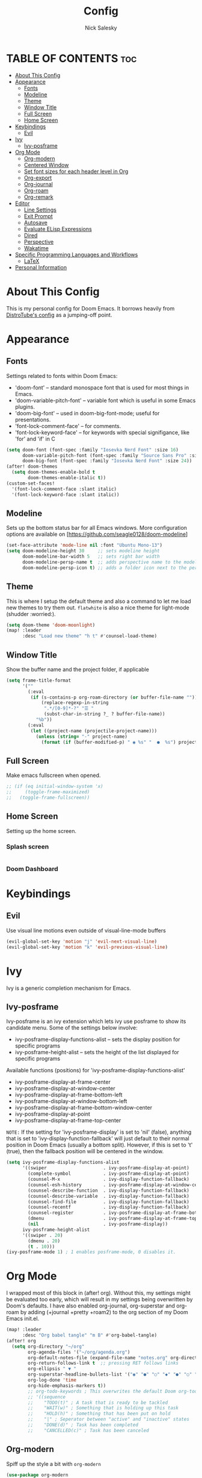 #+TITLE: Config
#+AUTHOR: Nick Salesky
#+DESCRIPTION: Nick's personal config for Doom Emacs.
#+STARTUP: showeverything
#+PROPERTY: header-args :tangle yes


* TABLE OF CONTENTS :toc:
- [[#about-this-config][About This Config]]
- [[#appearance][Appearance]]
  - [[#fonts][Fonts]]
  - [[#modeline][Modeline]]
  - [[#theme][Theme]]
  - [[#window-title][Window Title]]
  - [[#full-screen][Full Screen]]
  - [[#home-screen][Home Screen]]
- [[#keybindings][Keybindings]]
  - [[#evil][Evil]]
- [[#ivy][Ivy]]
  - [[#ivy-posframe][Ivy-posframe]]
- [[#org-mode][Org Mode]]
  - [[#org-modern][Org-modern]]
  - [[#centered-window][Centered Window]]
  - [[#set-font-sizes-for-each-header-level-in-org][Set font sizes for each header level in Org]]
  - [[#org-export][Org-export]]
  - [[#org-journal][Org-journal]]
  - [[#org-roam][Org-roam]]
  - [[#org-remark][Org-remark]]
- [[#editor][Editor]]
  - [[#line-settings][Line Settings]]
  - [[#exit-prompt][Exit Prompt]]
  - [[#autosave][Autosave]]
  - [[#evaluate-elisp-expressions][Evaluate ELisp Expressions]]
  - [[#dired][Dired]]
  - [[#perspective][Perspective]]
  - [[#wakatime][Wakatime]]
- [[#specific-programming-languages-and-workflows][Specific Programming Languages and Workflows]]
  - [[#latex][LaTeX]]
- [[#personal-information][Personal Information]]

* About This Config
This is my personal config for Doom Emacs. It borrows heavily from [[https://gitlab.com/dwt1/dtos-configs/-/blob/main/etc/dtos/.config/doom/config.org][DistroTube's config]] as a jumping-off point.


* Appearance
** Fonts
Settings related to fonts within Doom Emacs:
+ 'doom-font' -- standard monospace font that is used for most things in Emacs.
+ 'doom-variable-pitch-font' -- variable font which is useful in some Emacs plugins.
+ 'doom-big-font' -- used in doom-big-font-mode; useful for presentations.
+ 'font-lock-comment-face' -- for comments.
+ 'font-lock-keyword-face' -- for keywords with special signifigance, like 'for' and 'if' in C

#+BEGIN_SRC emacs-lisp
(setq doom-font (font-spec :family "Iosevka Nerd Font" :size 16)
      doom-variable-pitch-font (font-spec :family "Source Sans Pro" :size 15)
      doom-big-font (font-spec :family "Iosevka Nerd Font" :size 24))
(after! doom-themes
  (setq doom-themes-enable-bold t
        doom-themes-enable-italic t))
(custom-set-faces!
  '(font-lock-comment-face :slant italic)
  '(font-lock-keyword-face :slant italic))
#+END_SRC

** Modeline
Sets up the bottom status bar for all Emacs windows. More configuration options are available on [https://github.com/seagle0128/doom-modeline]

#+BEGIN_SRC emacs-lisp
(set-face-attribute 'mode-line nil :font "Ubuntu Mono-13")
(setq doom-modeline-height 30     ;; sets modeline height
      doom-modeline-bar-width 5   ;; sets right bar width
      doom-modeline-persp-name t  ;; adds perspective name to the modeline
      doom-modeline-persp-icon t) ;; adds a folder icon next to the perspective name
#+END_SRC
** Theme
This is where I setup the default theme and also a command to let me load new themes to try them out. =flatwhite= is also a nice theme for light-mode (shudder :worried:).

#+BEGIN_SRC emacs-lisp
(setq doom-theme 'doom-moonlight)
(map! :leader
      :desc "Load new theme" "h t" #'counsel-load-theme)
#+END_SRC

#+RESULTS:
: counsel-load-theme

** Window Title
Show the buffer name and the project folder, if applicable
#+BEGIN_SRC emacs-lisp
(setq frame-title-format
      '(""
        (:eval
         (if (s-contains-p org-roam-directory (or buffer-file-name ""))
             (replace-regexp-in-string
              ".*/[0-9]*-?" "☰ "
              (subst-char-in-string ?_ ? buffer-file-name))
           "%b"))
        (:eval
         (let ((project-name (projectile-project-name)))
           (unless (string= "-" project-name)
             (format (if (buffer-modified-p) " ◉ %s" "  ●  %s") project-name))))))
#+END_SRC

** Full Screen
Make emacs fullscreen when opened.

#+BEGIN_SRC emacs-lisp
;; (if (eq initial-window-system 'x)
;;     (toggle-frame-maximized)
;;   (toggle-frame-fullscreen))
#+END_SRC

** Home Screen
Setting up the home screen.

*** Splash screen
#+BEGIN_SRC emacs-lisp

#+END_SRC
*** Doom Dashboard

* Keybindings
** Evil
Use visual line motions even outside of visual-line-mode buffers

#+BEGIN_SRC emacs-lisp
(evil-global-set-key 'motion "j" 'evil-next-visual-line)
(evil-global-set-key 'motion "k" 'evil-previous-visual-line)
#+END_SRC
* Ivy
Ivy is a generic completion mechanism for Emacs.

** Ivy-posframe
Ivy-posframe is an ivy extension which lets ivy use posframe to show its candidate menu. Some of the settings below involve:
+ ivy-posframe-display-functions-alist -- sets the display position for specific programs
+ ivy-posframe-height-alist -- sets the height of the list displayed for specific programs

Available functions (positions) for 'ivy-posframe-display-functions-alist'
+ ivy-posframe-display-at-frame-center
+ ivy-posframe-display-at-window-center
+ ivy-posframe-display-at-frame-bottom-left
+ ivy-posframe-display-at-window-bottom-left
+ ivy-posframe-display-at-frame-bottom-window-center
+ ivy-posframe-display-at-point
+ ivy-posframe-display-at-frame-top-center

=NOTE:= If the setting for 'ivy-posframe-display' is set to 'nil' (false), anything that is set to 'ivy-display-function-fallback' will just default to their normal position in Doom Emacs (usually a bottom split).  However, if this is set to 't' (true), then the fallback position will be centered in the window.

#+BEGIN_SRC emacs-lisp
(setq ivy-posframe-display-functions-alist
      '((swiper                     . ivy-posframe-display-at-point)
        (complete-symbol            . ivy-posframe-display-at-point)
        (counsel-M-x                . ivy-display-function-fallback)
        (counsel-esh-history        . ivy-posframe-display-at-window-center)
        (counsel-describe-function  . ivy-display-function-fallback)
        (counsel-describe-variable  . ivy-display-function-fallback)
        (counsel-find-file          . ivy-display-function-fallback)
        (counsel-recentf            . ivy-display-function-fallback)
        (counsel-register           . ivy-posframe-display-at-frame-bottom-window-center)
        (dmenu                      . ivy-posframe-display-at-frame-top-center)
        (nil                        . ivy-posframe-display))
      ivy-posframe-height-alist
      '((swiper . 20)
        (dmenu . 20)
        (t . 10)))
(ivy-posframe-mode 1) ; 1 enables posframe-mode, 0 disables it.
#+END_SRC

* Org Mode
I wrapped most of this block in (after! org).  Without this, my settings might be evaluated too early, which will result in my settings being overwritten by Doom's defaults.  I have also enabled org-journal, org-superstar and org-roam by adding (+journal +pretty +roam2) to the org section of my Doom Emacs init.el.

#+BEGIN_SRC emacs-lisp
(map! :leader
      :desc "Org babel tangle" "m B" #'org-babel-tangle)
(after! org
  (setq org-directory "~/org"
        org-agenda-files '("~/org/agenda.org")
        org-default-notes-file (expand-file-name "notes.org" org-directory)
        org-return-follows-link t  ;; pressing RET follows links
        org-ellipsis " ▼ "
        org-superstar-headline-bullets-list '("◉" "●" "○" "◆" "●" "○" "◆")
        org-log-done 'time
        org-hide-emphasis-markers t))
        ;; org-todo-keywords ; This overwrites the default Doom org-todo-keywords
        ;; '((sequence
        ;;    "TODO(t)" ; A task that is ready to be tackled
        ;;    "WAIT(w)" ; Something that is holding up this task
        ;;    "HOLD(h)" ; Something that has been put on hold
        ;;    "|" ; Seperator between "active" and "inactive" states
        ;;    "DONE(d)" ; Task has been completed
        ;;    "CANCELLED(c)" ; Task has been canceled
#+END_SRC

** Org-modern
Spiff up the style a bit with =org-modern=

#+BEGIN_SRC emacs-lisp
(use-package org-modern
  :hook
  (org-mode . org-modern-mode)
  (org-agenda-finalize . org-modern-agenda))

#+END_SRC

** Centered Window
Center the window vertically for a nice document-writing effect.

#+BEGIN_SRC emacs-lisp

(defun ns/org-mode-visual-fill ()
  (setq visual-fill-column-width 200
        visual-fill-column-center-text t)
  (visual-fill-column-mode 1))

(use-package visual-fill-column
  :hook (org-mode . ns/org-mode-visual-fill))

#+END_SRC

** Set font sizes for each header level in Org
*You can set the Org heading levels to be different font sizes.  So I choose to have level 1 headings to be 140% in height, level 2 to be 130%, etc.  Other interesting things you could play with include adding :foreground color and/or :background color if you want to override the theme colors.

#+begin_src emacs-lisp
(custom-set-faces
  '(org-level-1 ((t (:inherit outline-1 :height 1.4))))
  '(org-level-2 ((t (:inherit outline-2 :height 1.3))))
  '(org-level-3 ((t (:inherit outline-3 :height 1.2))))
  '(org-level-4 ((t (:inherit outline-4 :height 1.1))))
  '(org-level-5 ((t (:inherit outline-5 :height 1.0))))
)

;(add-hook 'org-mode 'variable-pitch-mode)
#+end_src

#+RESULTS:

** Org-export
We need ox-man for "Org eXporting" to manpage format and ox-gemini for exporting to gemtext (for the gemini protocol).

#+BEGIN_SRC emacs-lisp
;(use-package ox-man)
;(use-package ox-gemini)
#+END_SRC

** Org-journal
#+BEGIN_SRC emacs-lisp
(setq org-journal-dir "~/org/journal/"
      org-journal-date-prefix "* "
      org-journal-time-prefix "** "
      org-journal-date-format "%B %d, %Y (%A) "
      org-journal-file-format "%Y-%m-%d.org")
#+END_SRC

** Org-roam
*** Basic Setup

| COMMAND                         | DESCRIPTION                     | KEYBINDING  |
|---------------------------------+---------------------------------+-------------|
| org-roam-find-file              | org roam find file              | SPC n r f   |
| org-roam-insert                 | org roam insert                 | SPC n r i   |
| org-roam-dailies-find-date      | org roam dailies find date      | SPC n r d d |
| org-roam-dailies-find-today     | org roam dailies find today     | SPC n r d t |
| org-roam-dailies-find-tomorrow  | org roam dailies find tomorrow  | SPC n r d m |
| org-roam-dailies-find-yesterday | org roam dailies find yesterday | SPC n r d y |

#+BEGIN_SRC emacs-lisp
(after! org-roam
  (setq org-roam-directory "~/org/roam"))
#+END_SRC

*** Capture Templates
This sets up the basic templates for new notes in =org-roam=

#+BEGIN_SRC emacs-lisp

(after! org-roam
  (setq org-roam-capture-templates
       '(("d" ; the "key", a letter that you press to choose the template
          "default" ; the full name of the template
          plain ; the type of text being inserted, always =plain= for note templates
          "%?" ; the text that will be inserted into the new note, can be anything
          :if-new (file+head "%<%Y%m%d%H%M%S>-${slug}.org" "#+title: ${title}\n") ; this list describes how the note file will be created
          :unnarrowed t) ; ensures that the full file will be displayed when captured

         ;; A capture template for a programming language
         ("l" "programming language" plain
          (file "~/org/roam/templates/programming-language-template.org")
          :if-new (file+head "%<%Y%m%d%H%M%S>-${slug}.org" "#+title: ${title}\n")
          :unnarrowed t)

         ;; A capture template for a project I'm working on
         ("p" "project" plain
          (file "~/org/roam/templates/project-template.org")
          :if-new (file+head "%<%Y%m%d%H%M%S>-${slug}.org" "#+title: ${title}\n#+filetags: Project")
          :unnarrowed t)
                        )))

#+END_SRC

#+RESULTS:
| d | default | plain | %? | :if-new | (file+head %<%Y%m%d%H%M%S>-${slug}.org #+title: ${title} |
** Org-remark
Add marginal notes for any text file!

#+begin_src emacs-lisp

(use-package org-remark
  :init
  (map! :leader
        (:prefix ("r" . "remark")
         ;; custom pen bindings
         :desc "Mark yellow" "y" #'org-remark-mark-yellow
         :desc "Mark green" "g" #'org-remark-mark-green
         :desc "Mark red" "r" #'org-remark-mark-red

         ;; general bindings
         :desc "Open current remark" "o" #'org-remark-open
         :desc "View current remark" "v" #'org-remark-view
         :desc "View previous remark" "p" #'org-remark-view-prev
         :desc "View next remark" "n" #'org-remark-view-next
         :desc "Delete remark" "d" #'org-remark-remove))
  :config

  ;; set up my pens
  (org-remark-create "orange"
                     '(:underline "gold" :background "dark orange")
                     '(CATEGORY "important"))
  (org-remark-create "green"
                     '(:background "lime green" :inherit shadow)
                     '(CATEGORY "vocab"))
  (org-remark-create "red"
                     '(:background "tomato" :underline "dark red" :inherit shadow)
                     '(CATEGORY "important"))

  (org-remark-global-tracking-mode))

#+end_src

#+RESULTS:
: t

* Editor
** Line Settings
I set comment-line to 'SPC TAB TAB' which is a rather comfortable keybinding for me on my ZSA Moonlander keyboard.  The standard Emacs keybinding for comment-line is 'C-x C-;'.  The other keybindings are for commands that toggle on/off various line-related settings.  Doom Emacs uses 'SPC t' for "toggle" commands, so I choose 'SPC t' plus 'key' for those bindings.

| COMMAND                  | DESCRIPTION                                 | KEYBINDING  |
|--------------------------+---------------------------------------------+-------------|
| comment-line             | /Comment or uncomment lines/                | SPC TAB TAB |
| hl-line-mode             | /Toggle line highlighting in current frame/ | SPC t h     |
| global-hl-line-mode      | /Toggle line highlighting globally/         | SPC t H     |
| doom/toggle-line-numbers | /Toggle line numbers/                       | SPC t l     |
| toogle-truncate-lines    | /Toggle truncate lines/                     | SPC t t     |

#+BEGIN_SRC emacs-lisp
(setq display-line-numbers-type t)
(map! :leader
      :desc "Comment or uncomment lines" "TAB TAB" #'comment-line
      (:prefix ("t" . "toggle")
       :desc "Toggle line numbers" "l" #'doom/toggle-line-numbers
       :desc "Toggle line highlight in frame" "h" #'hl-line-mode
       :desc "Toggle line highlight globally" "H" #'global-hl-line-mode
       :desc "Toggle truncate lines" "t" #'toggle-truncate-lines))
#+END_SRC

** Exit Prompt
I don't like how Doom Emacs prompts me before quitting, so I disable that functionality here. I have it disabled in =init.el=, but it still runs for some reason unless I disable it here.

#+BEGIN_SRC emacs-lisp
(setq confirm-kill-emacs nil)
#+END_SRC

** Autosave
Automatically backup the contents of files that I have open at regular intervals in case of a crash. These are (currently) just the default settings
but I'm still putting them here in case I want to change them in the future.

#+BEGIN_SRC emacs-lisp
(setq auto-save-default t
      auto-save-timeout 30)
#+END_SRC

** Evaluate ELisp Expressions
Changing some keybindings from their defaults to better fit with Doom Emacs, and to avoid conflicts with my window managers which sometimes use the control key in their keybindings.  By default, Doom Emacs does not use 'SPC e' for anything, so I choose to use the format 'SPC e' plus 'key' for these.

| COMMAND         | DESCRIPTION                                    | KEYBINDING |
|-----------------+------------------------------------------------+------------|
| eval-buffer     | /Evaluate elisp in buffer/                     | SPC e b    |
| eval-defun      | /Evaluate the defun containing or after point/ | SPC e d    |
| eval-expression | /Evaluate an elisp expression/                 | SPC e e    |
| eval-last-sexp  | /Evaluate elisp expression before point/       | SPC e l    |
| eval-region     | /Evaluate elisp in region/                     | SPC e r    |

#+BEGIN_SRC emacs-lisp
(map! :leader
      (:prefix ("e". "evaluate")
       :desc "Evaluate elisp in buffer" "b" #'eval-buffer
       :desc "Evaluate defun" "d" #'eval-defun
       :desc "Evaluate elisp expression" "e" #'eval-expression
       :desc "Evaluate last sexpr" "l" #'eval-last-sexp
       :desc "Evaluate elisp in region" "r" #'eval-region))
#+END_SRC

** Dired
Dired is the file manager within Emacs.  Below, I setup keybindings for image previews (peep-dired).  Doom Emacs does not use 'SPC d' for any of its keybindings, so I've chosen the format of 'SPC d' plus 'key'.

*** Keybindings To Open Dired

| COMMAND    | DESCRIPTION                          | KEYBINDING |
|------------+--------------------------------------+------------|
| dired      | /Open dired file manager/            | SPC d d    |
| dired-jump | /Jump to current directory in dired/ | SPC d j    |

*** Keybindings Within Dired
**** Basic dired commands

| COMMAND                | DESCRIPTION                                  | KEYBINDING |
|------------------------+----------------------------------------------+------------|
| dired-view-file        | /View file in dired/                           | SPC d v    |
| dired-up-directory     | /Go up in directory tree/                      | h          |
| dired-find-file        | /Go down in directory tree (or open if file) | l          |
| dired-next-line        | Move down to next line                       | j          |
| dired-previous-line    | Move up to previous line                     | k          |
| dired-mark             | Mark file at point                           | m          |
| dired-unmark           | Unmark file at point                         | u          |
| dired-do-copy          | Copy current file or marked files            | C          |
| dired-do-rename        | Rename current file or marked files          | R          |
| dired-hide-details     | Toggle detailed listings on/off              | (          |
| dired-git-info-mode    | Toggle git information on/off                | )          |
| dired-create-directory | Create new empty directory                   | +          |
| dired-diff             | Compare file at point with another           | =          |
| dired-subtree-toggle   | Toggle viewing subtree at point              | TAB        |

**** Dired commands using regex

| COMMAND                 | DESCRIPTION                | KEYBINDING |
|-------------------------+----------------------------+------------|
| dired-mark-files-regexp | Mark files using regex     | % m        |
| dired-do-copy-regexp    | Copy files using regex     | % C        |
| dired-do-rename-regexp  | Rename files using regex   | % R        |
| dired-mark-files-regexp | Mark all files using regex | * %        |

**** File permissions and ownership

| COMMAND         | DESCRIPTION                            | KEYBINDING |
|-----------------+----------------------------------------+------------|
| dired-do-chgrp  | Change the group of marked files       | g G        |
| dired-do-chmod  | Change the permissions of marked files | M          |
| dired-do-chown  | Change the owner of marked files       | O          |
| dired-do-rename | Rename file or marked files            | R          |


#+BEGIN_SRC emacs-lisp
(map! :leader
      (:prefix ("d" . "dired")
       :desc "Open dired" "d" #'dired
       :desc "Dired jump to current" "j" #'dired-jump)
      (:after dired
       (:map dired-mode-map
        :desc "Peep-dired image previews" "d p" #'peep-dired
        :desc "Dired view file" "d v" #'dired-view-file)))

(evil-define-key 'normal dired-mode-map
  (kbd "M-RET") 'dired-display-file
  (kbd "h") 'dired-up-directory
  (kbd "l") 'dired-open-file ; use dired-find-file instead of dired-open.
  (kbd "m") 'dired-mark
  (kbd "t") 'dired-toggle-marks
  (kbd "u") 'dired-unmark
  (kbd "C") 'dired-do-copy
  (kbd "D") 'dired-do-delete
  (kbd "J") 'dired-goto-file
  (kbd "M") 'dired-do-chmod
  (kbd "O") 'dired-do-chown
  (kbd "P") 'dired-do-print
  (kbd "R") 'dired-do-rename
  (kbd "T") 'dired-do-touch
  (kbd "Y") 'dired-copy-filenamecopy-filename-as-kill ; copies filename to kill ring.
  (kbd "+") 'dired-create-directory
  (kbd "-") 'dired-up-directory
  (kbd "% l") 'dired-downcase
  (kbd "% u") 'dired-upcase
  (kbd "; d") 'epa-dired-do-decrypt
  (kbd "; e") 'epa-dired-do-encrypt)

;; Get file icons in dired
(add-hook 'dired-mode-hook 'all-the-icons-dired-mode)

;; With dired-open plugin you can launch external programs for certain extensions
;;(setq dired-open-extensions '(("jpg" . "gimp")
;;                              ("mp4" . "vlc" )))




#+END_SRC

*** Keybindings Within Dired With Peep-Dired-Mode enabled
If peep-dired is enabled, you will get image previews as you go up/down with 'j' and 'k'

| COMMAND              | DESCRIPTION                                | KEYBINDING |
|----------------------+--------------------------------------------+------------|
| peep-dired           | /Toggle previews within dired/             | SPC d p    |
| peep-dired-next-file | /Move to next file in peep-dired mode/     | j          |
| peep-dired-prev-file | /Move to previous file in peep-dired mode/ | k          |

#+BEGIN_SRC emacs-lisp
(evil-define-key 'normal peep-dired-mode-map
  (kbd "j") 'peep-dired-next-file
  (kbd "k") 'peep-dired-prev-file)
(add-hook 'peep-dired-hook 'evil-normalize-keymaps)
#+END_SRC

** Perspective
Perspective provides multiple named workspaces (or "perspectives") in Emacs, similar to having multiple desktops in window managers like Awesome and XMonad.  Each perspective has its own buffer list and its own window layout, making it easy to work on many separate projects without getting lost in all the buffers.  Switching to a perspective activates its window configuration, and when in a perspective, only its buffers are available (by default).  Doom Emacs uses 'SPC some_key' for binding some of the perspective commands, so I used this binging format for the perspective bindings that I created..

| COMMAND                    | DESCRIPTION                         | KEYBINDING |
|----------------------------+-------------------------------------+------------|
| persp-switch               | Switch to perspective NAME          | SPC DEL    |
| persp-switch-to-buffer     | Switch to buffer in perspective     | SPC ,      |
| persp-next                 | Switch to next perspective          | SPC ]      |
| persp-prev                 | Switch to previous perspective      | SPC [      |
| persp-add-buffer           | Add a buffer to current perspective | SPC +      |
| persp-remove-by-name       | Remove perspective by name          | SPC -      |
| +workspace/switch-to-{0-9} | Switch to workspace /n/               | SPC 0-9    |

#+begin_src emacs-lisp
;; (map! :leader
;;       :desc "Switch to perspective NAME" "DEL" #'persp-switch
;;       :desc "Switch to buffer in perspective" "," #'persp-switch-to-buffer
;;       :desc "Switch to next perspective" "]" #'persp-next
;;       :desc "Switch to previous perspective" "[" #'persp-prev
;;       :desc "Add a buffer current perspective" "+" #'persp-add-buffer
;;       :desc "Remove perspective by name" "-" #'persp-remove-by-name)
#+end_src
** Wakatime
Setup the Wakatime minor mode to track my work across different projects. Helps me know how much time I'm wasting each day :cry:

#+begin_src emacs-lisp

(use-package wakatime-mode
  :ensure t
  :config
  (global-wakatime-mode))

#+end_src

* Specific Programming Languages and Workflows
** LaTeX
Set the default PDF viewer and LSP server for LaTeX
#+BEGIN_SRC emacs-lisp

;; (setq +latex-viewers '(pdf-tools))

(setq lsp-tex-server 'digestif)

#+END_SRC

* Personal Information
This is my personal information.

#+BEGIN_SRC emacs-lisp
(setq user-full-name "Nick Salesky"
      user-mail-address "nicksalesky@gmail.com")
#+END_SRC

#+RESULTS:
: nicksalesky@gmail.com

